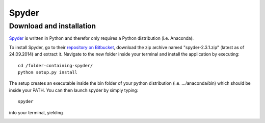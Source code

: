 .. _spyder:

Spyder
=========

Download and installation
___________________________

`Spyder <https://code.google.com/p/spyderlib/>`_ is written in Python and therefor only requires a Python distribution (i.e. Anaconda).

To install Spyder, go to their `repository on Bitbucket <https://bitbucket.org/spyder-ide/spyderlib/downloads>`_, download the zip archive named "spyder-2.3.1.zip" (latest as of 24.09.2014) and extract it. Navigate to the new folder inside your terminal and install the application by executing::

    cd /folder-containing-spyder/
    python setup.py install


The setup creates an executable inside the bin folder of your python distribution (i.e. .../anaconda/bin) which should be inside your PATH. You can then launch spyder by simply typing::

    spyder

into your terminal, yielding

.. image:: spyder_startup.png
    :width: 12cm
